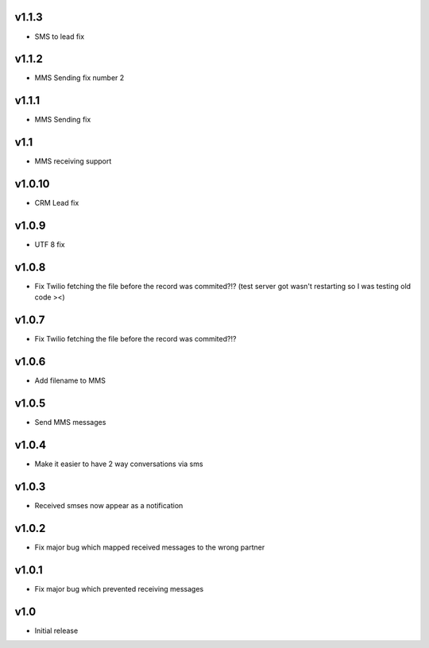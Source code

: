 v1.1.3
======
* SMS to lead fix

v1.1.2
======
* MMS Sending fix number 2

v1.1.1
======
* MMS Sending fix

v1.1
====
* MMS receiving support

v1.0.10
======
* CRM Lead fix

v1.0.9
======
* UTF 8 fix 

v1.0.8
======
* Fix Twilio fetching the file before the record was commited?!? (test server got wasn't restarting so I was testing old code ><) 

v1.0.7
======
* Fix Twilio fetching the file before the record was commited?!?

v1.0.6
======
* Add filename to MMS

v1.0.5
======
* Send MMS messages

v1.0.4
======
* Make it easier to have 2 way conversations via sms

v1.0.3
======
* Received smses now appear as a notification

v1.0.2
======
* Fix major bug which mapped received messages to the wrong partner


v1.0.1
======
* Fix major bug which prevented receiving messages

v1.0
====
* Initial release